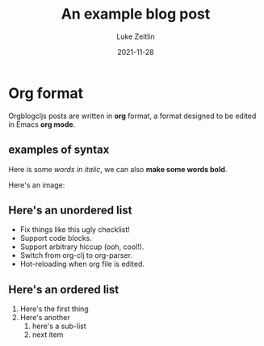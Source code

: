 #+TITLE:  An example blog post 
#+AUTHOR: Luke Zeitlin
#+DATE:   2021-11-28

* Org format
Orgblogcljs posts are written in *org* format, a format designed to be edited in Emacs *org mode*.
** examples of syntax
Here is some /words in italic/, we can also *make some words bold*.

Here's an image:
[[https://clojurescript.org/images/cljs-logo-60b.png]]

** Here's an unordered list
- Fix things like this ugly checklist!
- Support code blocks.
- Support arbitrary hiccup (ooh, cool!).
- Switch from org-clj to org-parser.
- Hot-reloading when org file is edited.

** Here's an ordered list
1. Here's the first thing
2. Here's another
   1. here's a sub-list
   2. next item
